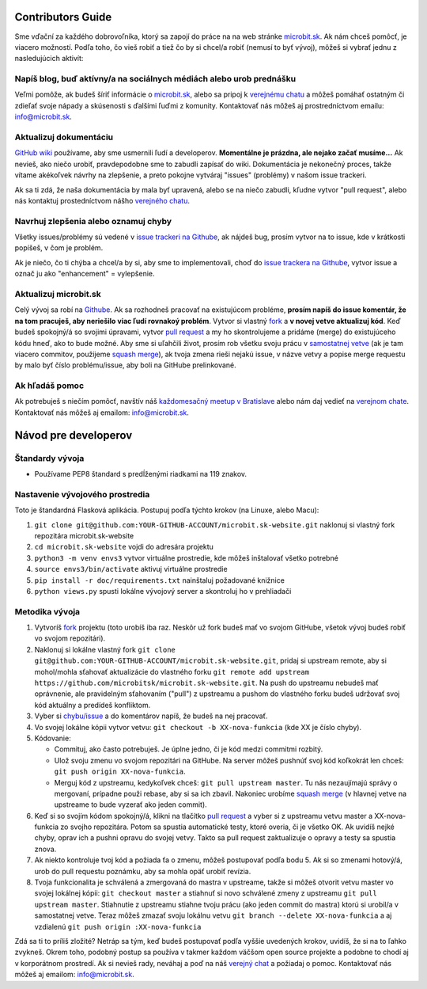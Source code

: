 Contributors Guide
==================

Sme vďační za každého dobrovoľníka, ktorý sa zapojí do práce na na web stránke `microbit.sk <https://www.microbit.sk>`_. Ak nám chceš pomôcť, je viacero možností. Podľa toho, čo vieš robiť a tiež čo by si chcel/a robiť (nemusí to byť vývoj), môžeš si vybrať jednu z nasledujúcich aktivít:

Napíš blog, buď aktívny/a na sociálnych médiách alebo urob prednášku
--------------------------------------------------------------------

Veľmi pomôže, ak budeš šíriť informácie o `microbit.sk <https://github.com/microbitsk/microbit.sk-website>`_, alebo sa pripoj k `verejnému chatu <https://riot.python.sk/#/room/#general:python.sk>`_ a môžeš pomáhať ostatným či zdieľať svoje nápady a skúsenosti s ďalšími ľuďmi z komunity. Kontaktovať nás môžeš aj prostredníctvom emailu: `info@microbit.sk <mailto:info@microbit.sk>`_.

Aktualizuj dokumentáciu
-----------------------

`GitHub wiki <https://github.com/pyconsk/www.python.sk/wiki>`_ používame, aby sme usmernili ľudí
a developerov. **Momentálne je prázdna, ale nejako začať musíme...** Ak nevieš, ako niečo urobiť,
pravdepodobne sme to zabudli zapísať do wiki. Dokumentácia je nekonečný proces, takže vítame
akékoľvek návrhy na zlepšenie, a preto pokojne vytváraj "issues" (problémy) v našom issue trackeri.

Ak sa ti zdá, že naša dokumentácia by mala byť upravená, alebo se na niečo zabudli,
kľudne vytvor "pull request", alebo nás kontaktuj prostedníctvom nášho `verejného chatu <https://riot.python.sk/#/room/#general:python.sk>`_.

Navrhuj zlepšenia alebo oznamuj chyby
--------------------------------------

Všetky issues/problémy sú vedené v `issue trackeri na Githube <https://github.com/microbitsk/microbit.sk-website/issues>`_, ak nájdeš bug, prosím vytvor na to issue, kde v krátkosti popíšeš, v čom je problém.

Ak je niečo, čo ti chýba a chcel/a by si, aby sme to implementovali, choď do `issue trackera na Githube <https://github.com/microbitsk/microbit.sk-website/issues>`_, vytvor issue a označ ju ako "enhancement" = vylepšenie.

Aktualizuj microbit.sk
----------------------

Celý vývoj sa robí na `Githube <https://github.com/microbitsk/microbit.sk-website>`_. Ak sa rozhodneš pracovať na existujúcom probléme, **prosím napíš do issue komentár, že na tom pracuješ, aby neriešilo viac ľudí rovnakoý problém**. Vytvor si vlastný `fork <https://github.com/microbitsk/microbit.sk-website/fork>`_ a **v novej vetve aktualizuj kód**.
Keď budeš spokojný/á so svojimi úpravami, vytvor `pull request <https://help.github.com/articles/using-pull-requests>`_ a my ho skontrolujeme a pridáme (merge) do existujúceho kódu hneď, ako to bude možné.
Aby sme si uľahčili život, prosím rob všetku svoju prácu v `samostatnej vetve <https://git-scm.com/book/en/v1/Git-Branching>`_ (ak je tam viacero commitov, použijeme `squash merge <https://github.com/blog/2141-squash-your-commits>`_), ak tvoja zmena rieši nejakú issue,
v názve vetvy a popise merge requestu by malo byť číslo problému/issue, aby boli na GitHube prelinkované.

Ak hľadáš pomoc
---------------

Ak potrebuješ s niečím pomôcť, navštív náš `každomesačný meetup v Bratislave <https://pycon.sk/sk/meetup.html>`_ alebo nám daj vedieť na `verejnom chate <https://riot.python.sk/#/room/#general:python.sk>`_. Kontaktovať nás môžeš aj emailom: `info@microbit.sk <mailto:info@microbit.sk>`_.

Návod pre developerov
=====================

Štandardy vývoja
----------------

* Používame PEP8 štandard s predĺženými riadkami na 119 znakov.

Nastavenie vývojového prostredia
--------------------------------

Toto je štandardná Flasková aplikácia. Postupuj podľa týchto krokov (na Linuxe, alebo Macu):

1. ``git clone git@github.com:YOUR-GITHUB-ACCOUNT/microbit.sk-website.git`` naklonuj si vlastný fork repozitára microbit.sk-website
2. ``cd microbit.sk-website`` vojdi do adresára projektu
3. ``python3 -m venv envs3`` vytvor virtuálne prostredie, kde môžeš inštalovať všetko potrebné
4. ``source envs3/bin/activate`` aktivuj virtuálne prostredie
5. ``pip install -r doc/requirements.txt`` nainštaluj požadované knižnice
6. ``python views.py`` spusti lokálne vývojový server a skontroluj ho v prehliadači

Metodika vývoja
---------------

1. Vytvoríš `fork <https://github.com/microbitsk/microbit.sk-website/fork>`_ projektu (toto urobíš iba raz. Neskôr už fork budeš mať vo svojom GitHube, všetok vývoj budeš robiť vo svojom repozitári).
2. Naklonuj si lokálne vlastný fork ``git clone git@github.com:YOUR-GITHUB-ACCOUNT/microbit.sk-website.git``, pridaj si upstream remote, aby si mohol/mohla sťahovať aktualizácie do vlastného forku ``git remote add upstream https://github.com/microbitsk/microbit.sk-website.git``. Na push do upstreamu nebudeš mať oprávnenie, ale pravidelným sťahovaním ("pull") z upstreamu a pushom do vlastného forku budeš udržovať svoj kód aktuálny a predídeš konfliktom.
3. Vyber si `chybu/issue <https://github.com/microbitsk/microbit.sk-website/issues>`_ a do komentárov napíš, že budeš na nej pracovať.
4. Vo svojej lokálne kópii vytvor vetvu: ``git checkout -b XX-nova-funkcia`` (kde XX je číslo chyby).
5. Kódovanie:

   * Commituj, ako často potrebuješ. Je úplne jedno, či je kód medzi commitmi rozbitý.
   * Ulož svoju zmenu vo svojom repozitári na GitHube. Na server môžeš pushnúť svoj kód koľkokrát len chceš: ``git push origin XX-nova-funkcia``.
   * Merguj kód z upstreamu, kedykoľvek chceš: ``git pull upstream master``. Tu nás nezaujímajú správy o mergovaní, prípadne použi rebase, aby si sa ich zbavil. Nakoniec urobíme `squash merge <https://github.com/blog/2141-squash-your-commits>`_ (v hlavnej vetve na upstreame to bude vyzerať ako jeden commit).

6. Keď si so svojím kódom spokojný/á, klikni na tlačítko `pull request <https://help.github.com/articles/using-pull-requests>`_ a vyber si z upstreamu vetvu master a XX-nova-funkcia zo svojho repozitára. Potom sa spustia automatické testy, ktoré overia, či je všetko OK. Ak uvidíš nejké chyby, oprav ich a pushni opravu do svojej vetvy. Takto sa pull request zaktualizuje o opravy a testy sa spustia znova.
7. Ak niekto kontroluje tvoj kód a požiada ťa o zmenu, môžeš postupovať podľa bodu 5. Ak si so zmenami hotový/á, urob do pull requestu poznámku, aby sa mohla opäť urobiť revízia.
8. Tvoja funkcionalita je schválená a zmergovaná do mastra v upstreame, takže si môžeš otvorit vetvu master vo svojej lokálnej kópii: ``git checkout master`` a stiahnuť si novo schválené zmeny z upstreamu ``git pull upstream master``. Stiahnutie z upstreamu stiahne tvoju prácu (ako jeden commit do mastra) ktorú si urobil/a v samostatnej vetve. Teraz môžeš zmazať svoju lokálnu vetvu ``git branch --delete XX-nova-funkcia`` a aj vzdialenú ``git push origin :XX-nova-funkcia``

Zdá sa ti to príliš zložité? Netráp sa tým, keď budeš postupovať podľa vyššie uvedených krokov, uvidíš, že si na to ľahko zvykneš. Okrem toho, podobný postup sa používa v takmer každom väčšom open source projekte a podobne to chodí aj v korporátnom prostredí. Ak si nevieš rady, neváhaj a poď na náš `verejný chat <https://riot.python.sk/#/room/#general:python.sk>`_ a požiadaj o pomoc. Kontaktovať nás môžeš aj emailom: `info@microbit.sk <mailto:info@microbit.sk>`_.
